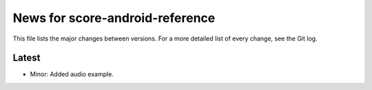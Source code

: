 News for score-android-reference
================================

This file lists the major changes between versions. For a more detailed list of
every change, see the Git log.

Latest
------
* Minor: Added audio example.
